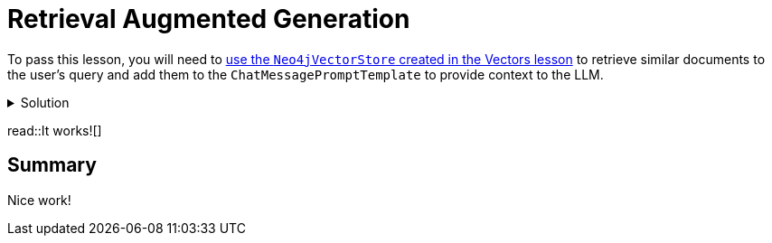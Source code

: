 = Retrieval Augmented Generation
:type: challenge
:order: 3

To pass this lesson, you will need to link:../../3-writing/3-vector-index[use the `Neo4jVectorStore` created in the Vectors lesson^] to retrieve similar documents to the user's query and add them to the `ChatMessagePromptTemplate` to provide context to the LLM.



[%collapsible]
.Solution
====

[source,typescript]
----
import { 
  ChatPromptTemplate, 
  SystemMessagePromptTemplate, 
  HumanMessagePromptTemplate
 } from "@langchain/core/prompts";
import { ChatOpenAI, OpenAIEmbeddings } from "@langchain/openai";
import { StringOutputParser } from "@langchain/core/output_parsers";
import { RunnableSequence, RunnablePassthrough } from "@langchain/core/runnables";
import { Neo4jVectorStore } from "@langchain/community/vectorstores/neo4j_vector";

export async function call(
  message: string,
  sessionId: string
): Promise<string> {
  const embeddings = new OpenAIEmbeddings({
    openAIApiKey: process.env.OPEN_AI_API_KEY,
  });
  const store = await Neo4jVectorStore.fromExistingGraph(embeddings, {
    url: process.env.NEO4J_URI,
    username: process.env.NEO4J_USERNAME,
    password: process.env.NEO4J_PASSWORD,
    nodeLabel: "Talk",
    textNodeProperties: ["title", "description"],
    indexName: "talk_embeddings_openai",
    embeddingNodeProperty: "embedding",
    retrievalQuery: `
    RETURN node.description AS text, score,
    node {
      .time, .title,
      url: 'https://athens.cityjsconf.org/'+ node.url,
      speaker: [
        (node)-[:GIVEN_BY]->(s) |
        s { .name, .company, .x_handle, .bio }
      ][0],
      room: [ (node)-[:IN_ROOM]->(r) | r.name ][0],
      tags: [ (node)-[:HAS_TAG]->(t) | t.name ]

    } AS metadata
  `,
  });
  const retriever = store.asRetriever();

  // 1. create a prompt template
  const prompt = ChatPromptTemplate.fromMessages([
    SystemMessagePromptTemplate.fromTemplate(
      `You are a helpful assistant helping users with queries
      about the CityJS Athens conference.
      Answer the user's question to the best of your ability.
      If you do not know the answer, just say you don't know.`
    ),
    SystemMessagePromptTemplate.fromTemplate(
      `Here are some talks to help you answer the question.
      Don't use your pre-trained knowledge to answer the question.
      Always include a full link to the meetup.
      If the answer isn't included in the documents, say you don't know.

      Documents:
      {documents}`
    ),
    HumanMessagePromptTemplate.fromTemplate(`Question: {message}`),
  ]);

  // 2. choose an LLM
  const llm = new ChatOpenAI({
    openAIApiKey: process.env.OPENAI_API_KEY,
    temperature: 0.9,
  });

  // 3. parse the response
  const parser = new StringOutputParser();

  // 4. runnable sequence (LCEL)
  const chain = RunnableSequence.from<RunInput, string>([
    RunnablePassthrough.assign({
      documents: RunnableSequence.from([
        (input) => input.message,
        retriever.pipe((docs) => JSON.stringify(docs)),
      ]),
    }),
    prompt,
    llm,
    new StringOutputParser(),
  ]);

  // 5. invoke the chain
  const output = await chain.invoke(
    { message },
  );


  return output;
}
====

read::It works![]

== Summary

Nice work!



